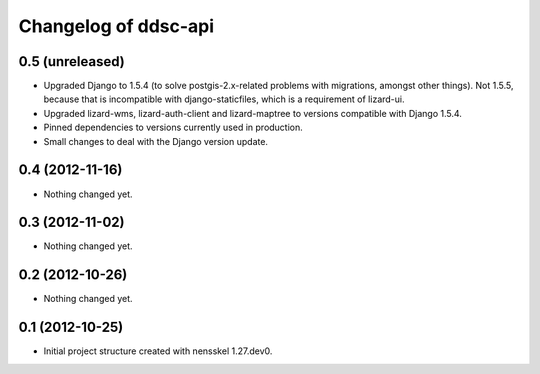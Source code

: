 Changelog of ddsc-api
===================================================


0.5 (unreleased)
----------------

- Upgraded Django to 1.5.4 (to solve postgis-2.x-related problems with
  migrations, amongst other things). Not 1.5.5, because that is
  incompatible with django-staticfiles, which is a requirement of
  lizard-ui.

- Upgraded lizard-wms, lizard-auth-client and lizard-maptree to
  versions compatible with Django 1.5.4.

- Pinned dependencies to versions currently used in production.

- Small changes to deal with the Django version update.


0.4 (2012-11-16)
----------------

- Nothing changed yet.


0.3 (2012-11-02)
----------------

- Nothing changed yet.


0.2 (2012-10-26)
----------------

- Nothing changed yet.


0.1 (2012-10-25)
----------------

- Initial project structure created with nensskel 1.27.dev0.
